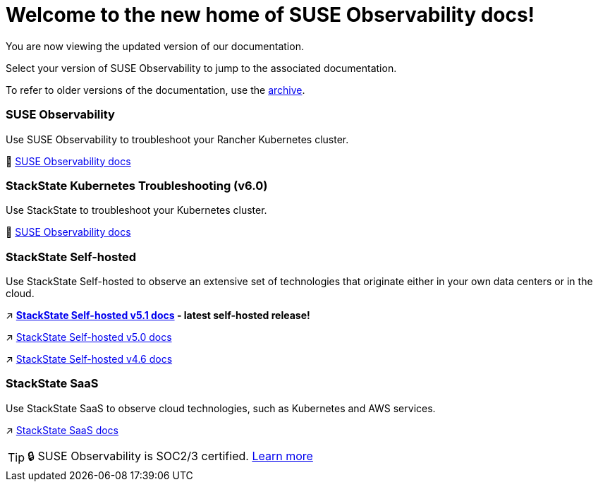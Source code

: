 = Welcome to the new home of SUSE Observability docs!
:cover: .gitbook/assets/gitbook-cover.jpg
:coverY: 0

You are now viewing the updated version of our documentation. 

Select your version of SUSE Observability to jump to the associated documentation.

To refer to older versions of the documentation, use the https://archivedocs.stackstate.com[archive].

[discrete]
=== SUSE Observability

Use SUSE Observability to troubleshoot your Rancher Kubernetes cluster.

🚀 https://docs.stackstate.com/[SUSE Observability docs]

[discrete]
=== StackState Kubernetes Troubleshooting (v6.0)

Use StackState to troubleshoot your Kubernetes cluster.

🚀 https://docs.stackstate.com/v/6.0[SUSE Observability docs]

[discrete]
=== StackState Self-hosted

Use StackState Self-hosted to observe an extensive set of technologies that originate either in your own data centers or in the cloud.

↗️ *https://docs.stackstate.com/v/5.1/latest[StackState Self-hosted v5.1 docs] - latest self-hosted release!*

↗️ https://docs.stackstate.com/v/5.0/[StackState Self-hosted v5.0 docs]

↗️ https://docs.stackstate.com/v/4.6/[StackState Self-hosted v4.6 docs]

[discrete]
=== StackState SaaS

Use StackState SaaS to observe cloud technologies, such as Kubernetes and AWS services.

↗️ https://docs.stackstate.com/v/stackstate-saas/[StackState SaaS docs]

[TIP]
====
🔒 SUSE Observability is SOC2/3 certified. https://www.stackstate.com/compliance[Learn more]
====

